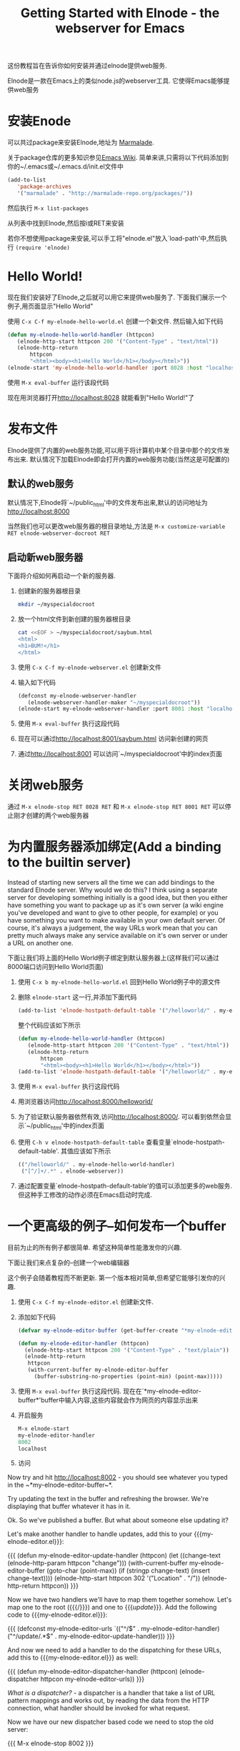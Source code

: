 #+TITLE: Getting Started with Elnode - the webserver for Emacs

这份教程旨在告诉你如何安装并通过elnode提供web服务.

Elnode是一款在Emacs上的类似node.js的webserver工具. 它使得Emacs能够提供web服务

* 安装Enode

可以共过package来安装Elnode,地址为 [[http://marmalade-repo.org/packages/elnode][Marmalade]].

关于package仓库的更多知识参见[[http://www.emacswiki.org/emacs/ELPA][Emacs Wiki]]. 简单来讲,只需将以下代码添加到你的~/.emacs或~/.emacs.d/init.el文件中
#+BEGIN_SRC emacs-lisp
  (add-to-list 
     'package-archives
     '("marmalade" . "http://marmalade-repo.org/packages/"))
#+END_SRC

然后执行 =M-x list-packages=

从列表中找到Elnode,然后按i或RET来安装

若你不想使用package来安装,可以手工将"elnode.el"放入`load-path'中,然后执行 =(require 'elnode)=

* Hello World!

现在我们安装好了Elnode,之后就可以用它来提供web服务了. 下面我们展示一个例子,用页面显示"Hello World"

使用 =C-x C-f my-elnode-hello-world.el= 创建一个新文件. 然后输入如下代码
#+BEGIN_SRC emacs-lisp
  (defun my-elnode-hello-world-handler (httpcon)
     (elnode-http-start httpcon 200 '("Content-Type" . "text/html"))
     (elnode-http-return 
         httpcon 
         "<html><body><h1>Hello World</h1></body></html>"))
  (elnode-start 'my-elnode-hello-world-handler :port 8028 :host "localhost")
#+END_SRC

使用 =M-x eval-buffer= 运行该段代码

现在用浏览器打开[[http://localhost:8028]] 就能看到"Hello World!"了


* 发布文件

Elnode提供了内置的web服务功能,可以用于将计算机中某个目录中那个的文件发布出来. 默认情况下加载Elnode即会打开内置的web服务功能(当然这是可配置的)

** 默认的web服务

默认情况下,Elnode将`~/public_html'中的文件发布出来,默认的访问地址为[[http://localhost:8000]] 

当然我们也可以更改web服务器的根目录地址,方法是 =M-x customize-variable RET elnode-webserver-docroot RET=

** 启动新web服务器

下面将介绍如何再启动一个新的服务器.

1. 创建新的服务器根目录

   #+BEGIN_SRC sh
     mkdir ~/myspecialdocroot
   #+END_SRC

2. 放一个html文件到新创建的服务器根目录
   
   #+BEGIN_SRC sh
     cat <<EOF > ~/myspecialdocroot/saybum.html
     <html>
     <h1>BUM!</h1>
     </html>
   #+END_SRC

3. 使用 =C-x C-f my-elnode-webserver.el= 创建新文件

4. 输入如下代码 

   #+BEGIN_SRC emacs-lisp
     (defconst my-elnode-webserver-handler
        (elnode-webserver-handler-maker "~/myspecialdocroot"))
     (elnode-start my-elnode-webserver-handler :port 8001 :host "localhost")
   #+END_SRC

5. 使用 =M-x eval-buffer= 执行这段代码

6. 现在可以通过[[http://localhost:8001/saybum.html]] 访问新创建的网页

7. 通过[[http://localhost:8001]] 可以访问`~/myspecialdocroot'中的index页面

* 关闭web服务

通过 =M-x elnode-stop RET 8028 RET= 和 =M-x elnode-stop RET 8001 RET= 可以停止刚才创建的两个web服务器

* 为内置服务器添加绑定(Add a binding to the builtin server)

Instead of starting new servers all the time we can add bindings to
the standard Elnode server. Why would we do this? I think using a
separate server for developing something initially is a good idea, but
then you either have something you want to package up as it's own
server (a wiki engine you've developed and want to give to other
people, for example) or you have something you want to make available
in your own default server. Of course, it's always a judgement, the
way URLs work mean that you can pretty much always make any service
available on it's own server or under a URL on another one.

下面让我们将上面的Hello World例子绑定到默认服务器上(这样我们可以通过8000端口访问到Hello World页面)

1. 使用 =C-x b my-elnode-hello-world.el= 回到Hello World例子中的源文件

2. 删除 =elnode-start= 这一行,并添加下面代码
   #+BEGIN_SRC emacs-lisp
     (add-to-list 'elnode-hostpath-default-table '("/helloworld/" . my-elnode-hello-world-handler))
   #+END_SRC

   整个代码应该如下所示
   #+BEGIN_SRC emacs-lisp
     (defun my-elnode-hello-world-handler (httpcon)
        (elnode-http-start httpcon 200 '("Content-Type" . "text/html"))
        (elnode-http-return 
            httpcon 
            "<html><body><h1>Hello World</h1></body></html>"))
     (add-to-list 'elnode-hostpath-default-table '("/helloworld/" . my-elnode-hello-world-handler))
   #+END_SRC

3. 使用 =M-x eval-buffer= 执行这段代码 

4. 用浏览器访问[[http://localhost:8000/helloworld/]] 

5. 为了验证默认服务器依然有效,访问[[http://localhost:8000/]]. 可以看到依然会显示`~/public_html'中的index页面

6. 使用 =C-h v elnode-hostpath-default-table= 查看变量`elnode-hostpath-default-table'. 其值应该如下所示
   #+BEGIN_SRC emacs-lisp
     (("/helloworld/" . my-elnode-hello-world-handler)
      ("[^/]+/.*" . elnode-webserver))
   #+END_SRC

7. 通过配置变量`elnode-hostpath-default-table'的值可以添加更多的web服务. 但这种手工修改的动作必须在Emacs启动时完成.

* 一个更高级的例子--如何发布一个buffer

目前为止的所有例子都很简单. 希望这种简单性能激发你的兴趣.

下面让我们来点复杂的--创建一个web编辑器

这个例子会随着教程而不断更新. 第一个版本相对简单,但希望它能够引发你的兴趣.

1. 使用 =C-x C-f my-elnode-editor.el= 创建新文件.

2. 添加如下代码

   #+BEGIN_SRC emacs-lisp
     (defvar my-elnode-editor-buffer (get-buffer-create "*my-elnode-editor-buffer*"))

     (defun my-elnode-editor-handler (httpcon)
       (elnode-http-start httpcon 200 '("Content-Type" . "text/plain"))
       (elnode-http-return 
        httpcon 
        (with-current-buffer my-elnode-editor-buffer
          (buffer-substring-no-properties (point-min) (point-max)))))
   #+END_SRC

3. 使用 =M-x eval-buffer= 执行这段代码. 现在在`*my-elnode-editor-buffer*'buffer中输入内容,这些内容就会作为网页的内容显示出来

5. 开启服务

   #+BEGIN_SRC emacs-lisp
     M-x elnode-start 
     my-elnode-editor-handler 
     8002 
     localhost
   #+END_SRC

6. 访问

Now try and hit [[http://localhost:8002]] - you should see whatever
you typed in the ~*my-elnode-editor-buffer~*.

Try updating the text in the buffer and refreshing the browser. We're
displaying that buffer whatever it has in it.

Ok. So we've published a buffer. But what about someone else updating
it?

Let's make another handler to handle updates, add this to your {{{my-elnode-editor.el}}}:

{{{
(defun my-elnode-editor-update-handler (httpcon)
  (let ((change-text (elnode-http-param httpcon "change")))
    (with-current-buffer my-elnode-editor-buffer
      (goto-char (point-max))
      (if (stringp change-text)
          (insert change-text))))
  (elnode-http-start httpcon 302 '("Location" . "/"))
  (elnode-http-return httpcon))
}}}

Now we have two handlers we'll have to map them together
somehow. Let's map one to the root ({{{/}}}) and one to
{{{/update/}}}. Add the following code to {{{my-elnode-editor.el}}}:

{{{
(defconst my-elnode-editor-urls
  `(("^/$" . my-elnode-editor-handler)
    ("^/update/.*$" . my-elnode-editor-update-handler)))
}}}

And now we need to add a handler to do the dispatching for these URLs,
add this to {{{my-elnode-editor.el}}} as well:

{{{
(defun my-elnode-editor-dispatcher-handler (httpcon)
  (elnode-dispatcher httpcon my-elnode-editor-urls))
}}}

//What is a dispatcher?// - a dispatcher is a handler that take a list
of URL pattern mappings and works out, by reading the data from the
HTTP connection, what handler should be invoked for what request.

Now we have our new dispatcher based code we need to stop the old server:

{{{
M-x elnode-stop 8002
}}}

And now start the new server with the dispatcher handler:

{{{
M-x elnode-start 
my-elnode-editor-dispatcher-handler 
8002 
localhost
}}}

Now visit [[http://localhost:8002]] and see the buffer as it stands
and then visit
[[http://localhost:8002/update/?change=%0dlah+dee+dah%0d]] and see the
updated buffer.

* More advanced again - Make a webapp around the service ==

Let's take our editor on another step. Let's add some static files and
have the Elnode handlers be called by client side Javascript.

If we're going to add some static files, we'll need a webserver. We
already know how to do that. Once we've got some javascript though,
we'll probably not want to retrieve the text by {{{HTTP GET}}}ing the
root url, so let's alter that binding to {{{/text/}}} as well:

{{{
(defconst my-elnode-editor-webserver-handler
   (elnode-webserver-handler-maker "~/my-directory")
   "The webserver handler.")

(defconst my-elnode-editor-urls
  '(("^/text/$" . my-elnode-editor-handler)
    ("^/update/.*$" . my-elnode-editor-update-handler)
    ("^/[^/]+/.*$" . my-elnode-editor-webserver-handler)))
}}}

Obviously {{{~/my-directory}}} needs to be the place where you are
going to save your HTML and Javascript files.

Now we need those HTML and Javascript files. Let's make the HTML
first:

{{{
<html>
    <head>
        <script src="http://ajax.googleapis.com/ajax/libs/jquery/1.6.4/jquery.min.js" 
                language="Javascript">
        </script>
        <script src="my-elnode-editor.js" language="Javascript">
        </script>
    </head>
    <body>
        <textarea id="text" cols="60" rows="10">
        </textarea>
    </body>
</html>
}}}

We're going to pull jQuery from Google's Content Delivery
Network. We've put in a placeholder for our own Javascript file and
other than that the HTML is really just a {{{textarea}}}
element. We'll use //that// for putting the buffer text in.

Now, what should the Javascript do? 

+ when the page loads
+ make an AJAX call to Elnode for the buffer text
+ stick the received text into the {{{textarea}}}

Ok. So here is {{{my-elnode-editor.js}}}:
#+BEGIN_SRC javascript
  var my_elnode_editor = (function () {
    var self = {
      /** Get the text from Emacs.
       ,*/
      get_text: function () {
        $.ajax("/text/", {
          dataType: "text",
          success: function (data, textStatus, jqXHR) {
            $("#text").text(data);
          }
        });
      }
    };
    return self;
  })();

  $(document).ready(
    function () {
      my_elnode_editor.get_text();
    }
  );
#+END_SRC

Save this as {{{my-elnode-editor.js}}} (in whatever directory the
webserver is serving) and save the HTML in the same directory, call it
{{{my-elnode-editor.html}}}, say?

You don't even have to restart the Elnode handler, because it already
is pointing to the dispatcher handler. If you just:

{{{
M-x eval-buffer
}}} 

this will re-evaluate the URL mappings. Now if you visit
[[http://localhost:8002/my-elnode-editor.html]] you should see the
webpage with the {{{textarea}}} and the text of your buffer.



* That's all for now! ==

This is as far as Nic has got writing the tutorial. More will come soon I hope:

+ {{{defer}}} with an example based around the editor service
+ debugging a running Elnode service

